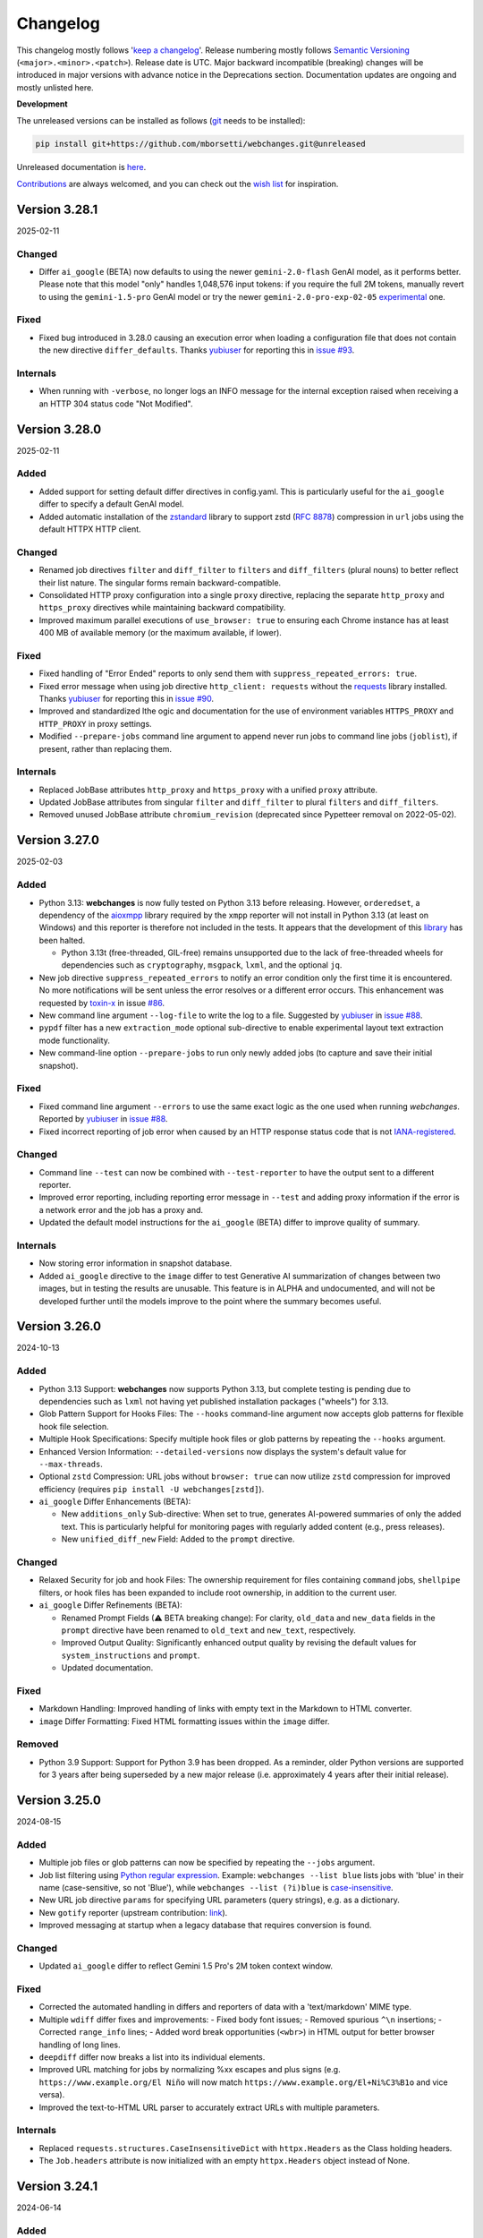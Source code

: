 *********
Changelog
*********

This changelog mostly follows '`keep a changelog <https://keepachangelog.com/en/1.0.0/>`__'. Release numbering mostly
follows `Semantic Versioning <https://semver.org/spec/v2.0.0.html#semantic-versioning-200>`__
(``<major>.<minor>.<patch>``). Release date is UTC. Major backward incompatible (breaking) changes will be introduced
in major versions with advance notice in the Deprecations section. Documentation updates are ongoing and mostly
unlisted here.

**Development**

The unreleased versions can be installed as follows (`git
<https://git-scm.com/book/en/v2/Getting-Started-Installing-Git>`__ needs to be installed):

.. code-block:: bash

   pip install git+https://github.com/mborsetti/webchanges.git@unreleased

Unreleased documentation is `here <https://webchanges.readthedocs.io/en/unreleased/>`__.

`Contributions <https://github.com/mborsetti/webchanges/blob/main/CONTRIBUTING.rst>`__ are always welcomed, and you
can check out the `wish list <https://github.com/mborsetti/webchanges/blob/main/WISHLIST.md>`__ for inspiration.

.. Categories used (in order):
   ⚠ Breaking Changes, for changes that break existing functionality. [minor revision or, if to API, major revision]
   Added, for new features. [triggers a minor revision]
   Changed, for changes in existing functionality. [triggers a minor revision or, if to API, major revision]
   Deprecated, for soon-to-be removed features.
   Removed, for now removed features. [if to API, triggers a major revision]
   Fixed, for any bug fixes. [triggers a minor patch]
   Security, in case of vulnerabilities. [triggers a minor patch]
   Internals, for changes that don't affect users. [triggers a minor patch]


Version 3.28.1
==================
2025-02-11

Changed
-------
* Differ ``ai_google`` (BETA) now defaults to using the newer ``gemini-2.0-flash`` GenAI model, as it performs better.
  Please note that this model "only" handles 1,048,576 input tokens: if you require the full 2M tokens, manually revert
  to using the ``gemini-1.5-pro`` GenAI model or try the newer ``gemini-2.0-pro-exp-02-05`` `experimental
  <https://ai.google.dev/gemini-api/docs/models/experimental-models#available-models>`__ one.

Fixed
-----
* Fixed bug introduced in 3.28.0 causing an execution error when loading a configuration file that does not contain
  the new directive ``differ_defaults``. Thanks `yubiuser <https://github.com/yubiuser>`__ for
  reporting this in `issue #93 <https://github.com/mborsetti/webchanges/issues/93>`__.

Internals
---------
* When running with ``-verbose``, no longer logs an INFO message for the internal exception raised when receiving a
  an HTTP 304 status code "Not Modified".



Version 3.28.0
==================
2025-02-11

Added
-----
* Added support for setting default differ directives in config.yaml. This is particularly useful for the ``ai_google``
  differ to specify a default GenAI model.
* Added automatic installation of the `zstandard <https://github.com/indygreg/python-zstandard>`__ library to support
  zstd (`RFC 8878 <https://datatracker.ietf.org/doc/html/rfc8878>`__) compression in ``url`` jobs using the default
  HTTPX HTTP client.

Changed
-------
* Renamed job directives ``filter`` and ``diff_filter`` to ``filters`` and ``diff_filters`` (plural nouns) to better
  reflect their list nature. The singular forms remain backward-compatible.
* Consolidated HTTP proxy configuration into a single ``proxy`` directive, replacing the separate ``http_proxy`` and
  ``https_proxy`` directives while maintaining backward compatibility.
* Improved maximum parallel executions of ``use_browser: true`` to ensuring each Chrome instance has at least 400 MB
  of available memory (or the maximum available, if lower).

Fixed
-----
* Fixed handling of "Error Ended" reports to only send them with ``suppress_repeated_errors: true``.
* Fixed error message when using job directive ``http_client: requests`` without the `requests
  <https://pypi.org/project/requests/>`__ library installed. Thanks `yubiuser <https://github.com/yubiuser>`__ for
  reporting this in `issue #90 <https://github.com/mborsetti/webchanges/issues/90>`__.
* Improved and standardized lthe ogic and documentation for the use of environment variables ``HTTPS_PROXY`` and
  ``HTTP_PROXY`` in proxy settings.
* Modified ``--prepare-jobs`` command line argument to append never run jobs to command line jobs (``joblist``), if
  present, rather than replacing them.

Internals
---------
* Replaced JobBase attributes ``http_proxy`` and ``https_proxy`` with a unified ``proxy`` attribute.
* Updated JobBase attributes from singular ``filter`` and ``diff_filter`` to plural ``filters`` and ``diff_filters``.
* Removed unused JobBase attribute ``chromium_revision`` (deprecated since Pypetteer removal on 2022-05-02).



Version 3.27.0
==================
2025-02-03

Added
-----
* Python 3.13: **webchanges** is now fully tested on Python 3.13 before releasing. However, ``orderedset``, a dependency
  of the `aioxmpp <https://pypi.org/project/aioxmpp/>`__ library required by the ``xmpp`` reporter will not install in
  Python 3.13 (at least on Windows) and this reporter is therefore not included in the tests. It appears that the
  development of this `library <https://codeberg.org/jssfr/aioxmpp>`__ has been halted.

  - Python 3.13t (free-threaded, GIL-free) remains unsupported due to the lack of free-threaded wheels for dependencies
    such as ``cryptography``, ``msgpack``, ``lxml``, and the optional ``jq``.
* New job directive ``suppress_repeated_errors`` to notify an error condition only the first time it is encountered. No
  more notifications will be sent unless the error resolves or a different error occurs. This enhancement was
  requested by `toxin-x <https://github.com/toxin-x>`__ in issue `#86
  <https://github.com/mborsetti/webchanges/issues/86>`__.
* New command line argument ``--log-file`` to write the log to a file. Suggested by `yubiuser
  <https://github.com/yubiuser>`__ in `issue #88 <https://github.com/mborsetti/webchanges/issues/88>`__.
* ``pypdf`` filter has a new ``extraction_mode`` optional sub-directive to enable experimental layout text extraction
  mode functionality.
* New command-line option ``--prepare-jobs`` to run only newly added jobs (to capture and save their initial snapshot).

Fixed
-----
* Fixed command line argument ``--errors`` to use the same exact logic as the one used when running *webchanges*.
  Reported by `yubiuser <https://github.com/yubiuser>`__ in `issue #88
  <https://github.com/mborsetti/webchanges/issues/88>`__.
* Fixed incorrect reporting of job error when caused by an HTTP response status code that is not `IANA-registered
  <https://docs.python.org/3/library/http.html#http-status-codes>`__.

Changed
-------
* Command line ``--test`` can now be combined with ``--test-reporter`` to have the output sent to a different reporter.
* Improved error reporting, including reporting error message in ``--test`` and adding proxy information if the error
  is a network error and the job has a proxy and.
* Updated the default model instructions for the ``ai_google`` (BETA) differ to improve quality of summary.

Internals
---------
* Now storing error information in snapshot database.
* Added ``ai_google`` directive to the ``image`` differ to test Generative AI summarization of changes between two
  images, but in testing the results are unusable. This feature is in ALPHA and undocumented, and will not be
  developed further until the models improve to the point where the summary becomes useful.



Version 3.26.0
===================
2024-10-13

Added
-----
* Python 3.13 Support: **webchanges** now supports Python 3.13, but complete testing is pending due to dependencies
  such as ``lxml`` not having yet published installation packages ("wheels") for 3.13.
* Glob Pattern Support for Hooks Files: The ``--hooks`` command-line argument now accepts glob patterns for flexible
  hook file selection.
* Multiple Hook Specifications: Specify multiple hook files or glob patterns by repeating the ``--hooks`` argument.
* Enhanced Version Information: ``--detailed-versions`` now displays the system's default value for
  ``--max-threads``.
* Optional ``zstd`` Compression: URL jobs without ``browser: true`` can now utilize ``zstd`` compression for
  improved efficiency (requires ``pip install -U webchanges[zstd]``).
* ``ai_google`` Differ Enhancements (BETA):

  * New ``additions_only`` Sub-directive: When set to true, generates AI-powered summaries of only the added text. This
    is particularly helpful for monitoring pages with regularly added content (e.g., press releases).
  * New ``unified_diff_new`` Field: Added to the ``prompt`` directive.

Changed
-------
* Relaxed Security for job and hook Files: The ownership requirement for files containing ``command`` jobs,
  ``shellpipe`` filters, or hook files has been expanded to include root ownership, in addition to the current user.
* ``ai_google`` Differ Refinements (BETA):

  *  Renamed Prompt Fields (⚠ BETA breaking change):  For clarity, ``old_data`` and ``new_data`` fields in the
     ``prompt`` directive have been renamed to ``old_text`` and ``new_text``, respectively.
  *  Improved Output Quality: Significantly enhanced output quality by revising the default values for
     ``system_instructions`` and ``prompt``.
  *  Updated documentation.

Fixed
-----
* Markdown Handling: Improved handling of links with empty text in the Markdown to HTML converter.
* ``image`` Differ Formatting: Fixed HTML formatting issues within the ``image`` differ.

Removed
-------
* Python 3.9 Support: Support for Python 3.9 has been dropped. As a reminder, older Python versions are supported for 3
  years after being superseded by a new major release (i.e. approximately 4 years after their initial release).



Version 3.25.0
===================
2024-08-15

Added
-------------------
* Multiple job files or glob patterns can now be specified by repeating the ``--jobs`` argument.
* Job list filtering using `Python regular expression
  <https://docs.python.org/3/library/re.html#regular-expression-syntax>`__. Example: ``webchanges --list blue`` lists
  jobs with 'blue' in their name (case-sensitive, so not 'Blue'), while ``webchanges --list (?i)blue`` is
  `case-insensitive <https://docs.python.org/3/library/re.html#re.I>`__.
* New URL job directive ``params`` for specifying URL parameters (query strings), e.g. as a dictionary.
* New ``gotify`` reporter (upstream contribution: `link <https://github.com/thp/urlwatch/pull/823/files>`__).
* Improved messaging at startup when a legacy database that requires conversion is found.

Changed
-------------------
* Updated ``ai_google`` differ to reflect Gemini 1.5 Pro's 2M token context window.

Fixed
-------------------
* Corrected the automated handling in differs and reporters of data with a 'text/markdown' MIME type.
* Multiple ``wdiff`` differ fixes and improvements:
  - Fixed body font issues;
  - Removed spurious ``^\n`` insertions;
  - Corrected ``range_info`` lines;
  - Added word break opportunities (``<wbr>``) in HTML output for better browser handling of long lines.
* ``deepdiff`` differ now breaks a list into its individual elements.
* Improved URL matching for jobs by normalizing %xx escapes and plus signs (e.g. ``https://www.example.org/El Niño``
  will now match ``https://www.example.org/El+Ni%C3%B1o`` and vice versa).
* Improved the text-to-HTML URL parser to accurately extract URLs with multiple parameters.

Internals
-------------------
* Replaced ``requests.structures.CaseInsensitiveDict`` with ``httpx.Headers`` as the Class holding headers.
* The ``Job.headers`` attribute is now initialized with an empty ``httpx.Headers`` object instead of None.



Version 3.24.1
===================
2024-06-14

Added
-------------------
* Command line argument ``--rollback-database`` now accepts dates in ISO-8601 format in addition to Unix timestamps.
  If the library dateutil (not a dependency of **webchanges**) is found installed, then it will also accept any
  string recognized by ``dateutil.parser`` such as date only, time only, date and time, etc. (suggested
  by `Markus Weimar <https://github.com/Markus00000>`__ in issue `#78
  <https://github.com/mborsetti/webchanges/issues/78>`__).
* ``ai-google`` differ (BETA) now supports calls to the Gemini 1.5 Pro with 2M tokens model (early access required).


Version 3.24.0
===================
2024-06-06

Added
-------------------
* New ``wdiff`` differ to perform word-by-word comparisons. Replaces the dependency on an outside executable and
  allows for much better formatting and integration.
* New ``system_instructions`` directive added to the ``ai-google`` differ (BETA).
* Added to the documentation examples on how to use the ``re.findall`` filter to extract only the first or last line
  (suggested by `Marcos Alano <https://github.com/malano>`__ in issue `#81
  <https://github.com/mborsetti/webchanges/issues/81>`__).

Changed
------------------
* Updated the documentation for the ``ai-google`` differ (BETA), mostly to reflect billing changes by Google, which is
  still free for most.

Fixed
------------------
* Fixed a data type check in preventing ``URL`` jobs' ``data`` (for POSTs etc.) to be a list.


Version 3.23.1
===================
2024-05-22

Changed
------------------
* Updated the ``ai-google`` differ (BETA)'s default model to  ``gemini-1.5-flash-latest`` due to changes in the Google
  API, and its default prompt to ``Identify and summarize the changes between the old and new
  documents:\n\n<old>\n{old_data}\n</old>\n\n``, due to the old prompt not generating the expected output.  Updated
  the documentation.


Version 3.23.0
===================
2024-05-15

Changed
------------------
* The ``ai-google`` (BETA) differ now defaults to using the new ``gemini-1.5-flash`` model (see documentation `here
  <https://ai.google.dev/gemini-api/docs/models/gemini#gemini-1.5-flash-expandable>`__), as it still supports
  1M tokens, "excels at summarization" (per `here <https://blog
  .google/technology/ai/google-gemini-update-flash-ai-assistant-io-2024/#gemini-model-updates:~:text=1
  .5%20flash%20excels%20at%20summarization%2C>`__), allows for a higher number of requests per minute (in the
  free version, 15 vs. 2 of ``gemini-1.5-pro``), is faster, and, if you're paying for it, cheaper. To continue to
  use ``gemini-1.5-pro``, which may produce more "complex" results, specify it in the job's ``differ`` directive.

Fixed
-----
* Fixed header of ``deepdiff`` and ``image`` (BETA) differs to be more consistent with the default ``unified`` differ.
* Fixed the way images are handled in the email reporter so that they now display correctly in clients such as Gmail.

Internals
---------
* Command line argument ``--test-differs`` now processes the new ``mime_type`` attribute correctly (``mime_type`` is
  an internal work in progress attribute to facilitate future automation of filtering, diffing, and reporting).


Version 3.22
===================
2024-04-25

⚠ Breaking Changes
------------------
* Developers integrating custom Python code (hooks.py) should refer to the "Internals" section below for important
  changes.

Changed
-------
* Snapshot database

  - Moved the snapshot database from the "user_cache" directory (typically not backed up) to the "user_data" directory.
    The new paths are (typically):

    - Linux: ``~/.local/share/webchanges`` or ``$XDG_DATA_HOME/webchanges``
    - macOS: ``~/Library/Application Support/webchanges``
    - Windows: ``%LOCALAPPDATA%\webchanges\webchanges``

  - Renamed the file from ``cache.db`` to ``snapshots.db`` to more clearly denote its contents.
  - Introduced a new command line option ``--database`` to specify the filename for the snapshot database, replacing
    the previous ``--cache`` option (which is deprecated but still supported).
  - Many thanks to `Markus Weimar <https://github.com/Markus00000>`__ for pointing this problem out in issue `#75
    <https://github.com/mborsetti/webchanges/issues/75>`__.

* Modified the command line argument ``--test-differ`` to accept a second parameter, specifying the maximum number of
  diffs to generate.
* Updated the command line argument ``--dump-history`` to display the ``mime_type`` attribute when present.
* Enhanced differs functionality:

  - Standardized headers for ``deepdiff`` and ``imagediff`` (BETA) to align more closely with those of ``unified``.
  - Improved the ``google_ai`` differ (BETA):

    - Enhanced error handling: now, the differ will continue operation and report errors rather than failing outright
      when Google API errors occur.
    - Improved the default prompt to ``Analyze this unified diff and create a summary listing only the
      changes:\n\n{unified_diff}`` for improved results.

Fixed
-----
* Fixed an AttributeError Exception when the fallback HTTP client package ``requests`` is not installed, as reported
  by `yubiuser <https://github.com/yubiuser>`__ in `issue #76 <https://github.com/mborsetti/webchanges/issues/76>`__.
* Addressed a ValueError in the ``--test-differ`` command, a regression reported by `Markus Weimar
  <https://github.com/Markus00000>`__ in `issue #79 <https://github.com/mborsetti/webchanges/issues/79>`__.
* To prevent overlooking changes, webchanges now refrains from saving a new snapshot if a differ operation fails
  with an Exception.

Internals
---------
* New ``mime_type`` attribute: we are now capturing and storing the data type (as a MIME type) alongside data in the
  snapshot database to facilitate future automation of filtering, diffing, and reporting. Developers using custom
  Python code will need to update their filter and retrieval methods in classes inheriting from FilterBase and
  JobBase, respectively, to accommodate the ``mime_type`` attribute. Detailed updates are available in the `hooks
  documentation <https://webchanges.readthedocs.io/en/stable/hooks.html#:~:text=Changed%20in%20version%203.22>`__.
* Updated terminology: References to ``cache`` in object names have been replaced with ``ssdb`` (snapshot database).
* Introduced a new NamedTuple, ``Snapshot``, to streamline the process of retrieving and saving data to the database.


Version 3.21
===================
2024-04-16

Added
-----
* **Job selectable differs**: The differ, i.e. the method by which changes are detected and summarized, can now be
  selected job by job. Also gone is the restriction to have only unified diffs, HTML table diff, or calling an outside
  executable, as differs have become modular.

  - Python programmers can write their own custom differs using the ``hooks.py`` file.
  - Backward-compatibility is preserved, so your current jobs will continue to work.
* **New differs**:

  - ``difflib`` to report element-by-element changes in JSON or XML structured data.
  - ``imagediff`` (BETA) to report an image showing changes in an **image** being tracked.
  - ``ai_google`` (BETA) to use a **Generative AI provide a summary of changes** (free API key required). We use
    Google's Gemini Pro 1.5 since it is the first model that can ingest 1M tokens, allowing to analyze changes in
    long documents (up to 350,000 words, or about 700 pages single-spaced) such as terms and conditions, privacy
    policies, etc. where summarization adds the most value and which other models can't handle. The differ can call
    the Gen AI model to summarize a unified diff or to find and summarize the differences itself. Also supported is
    Gemini 1.0, but it can handle a lower number of tokens.

Changed
-------
* Filter ``absolute_links`` now converts URLs of the ``action``, ``href`` and ``src`` attributes in any HTML tag, as
  well as the ``data`` attribute of the ``<object>`` tag; it previously converted only the ``href`` attribute of
  ``<a>`` tags.
* Updated explanatory text and error messages for increased clarity.
* You can now select jobs to run by using its url/command instead of its number, e.g. ``webchanges https://test.com`` is
  just as valid as ``webchanges 1``.

Deprecated
----------
* Job directive ``diff_tool``. Replaced with the ``command`` differ (see `here
  <https://webchanges.readthedocs.io/en/stable/differs.html#command_diff>`__.

Fixed
-----
* ``webchanges --errors`` will no longer check jobs who have ``disabled: true`` (thanks to `yubiuser
  <https://github.com/yubiuser>`__ for reporting this in issue `# 73
  <https://github.com/mborsetti/webchanges/issues/73>`__).
* Markdown links with no text were not clickable when converted to HTML; conversion now adds a 'Link without text'
  label.

Internals
---------
* Improved speed of creating a unified diff for an HTML report.
* Reduced excessive logging from ``httpx``'s sub-modules ``hpack`` and ``httpcore`` when running with ``-vv``.


Version 3.20.2
===================
2024-03-16

Fixed
-----
* Parsing the ``to`` address for the ``sendmail`` ``email`` reporter.

Version 3.20.1
===================
2024-03-16

Fixed
-----
* Regression introduced in supporting sending to multiple "to" addresses.


Version 3.20
===================
2024-03-15

Added
-----
* ``re.findall`` filter to extract, delete or replace non-overlapping text using Python ``re.findall``.

Changed
-------
* ``--test-reporter`` now allows testing of reporters that are not enabled; if a reporter is not enabled, a warning
  will be issued. This simplifies testing.
* ``email`` reporter (both SMTP and sendmail) supports sending to multiple "to" addresses.

Fixed
-----
* Reports from jobs with ``monospace: true`` were not being rendered correctly in Gmail.


Version 3.19.1
===================
2024-03-07

Fixed
-----
* Added the ``Date`` header field to SMTP email messages to ensure the timestamp is present even when it is not added
  by the server upon receipt. Contributed by `Dominik <https://github.com/DL6ER>`__ in `#71
  <https://github.com/mborsetti/webchanges/pull/71>`__.


Version 3.19
===================
2024-02-28

Fixed
-----
* Under certain circumstances, certain default jobs directives declared in the configuration file would not be applied
  to jobs.
* Fixed automatic fallback to ``requests`` when the **required** HTTP client package ``httpx`` is missing.

Added
-----
* ``block_elements`` directive for jobs with ``use_browser: true`` is supported again and can be used to improve
  speed by preventing binary and media content loading, while providing all elements required dynamic web page load
  (see the advanced section of the documentation for a suggestion of elements to block). This was available under
  Pypetteer and has been reintroduced for Playwright.
* ``init_script`` directive for jobs with ``use_browser: true`` to execute a JavaScript in Chrome after launching it
  and before navigating to ``url``. This can be useful to e.g. unset certain default Chrome ``navigator`` properties
  by calling a JavaScript function to do so.


Version 3.18.1
===================
2024-02-20

Fixed
-----
* Fixed regression whereby configuration key ``empty-diff`` was inadvertently renamed ``empty_diff``.


Version 3.18
===================
2024-02-19

Fixed
-----
* Fixed incorrect handling of HTTP client libraries when ``httpx`` is not installed (should graciously fallback to
  ``requests``).  Reported by `drws <https://github.com/drws>`__ as an add-on to `issuse #66
  <https://github.com/mborsetti/webchanges/issues/66>`__.

Added
-----
* Job directive ``enabled`` to allow disabling of a job without removing or commenting it in the jobs file (contributed
  by `James Hewitt <https://github.com/Jamstah>`__ `upstream <https://github.com/thp/urlwatch/pull/785>`__).
* ``webhook`` reporter has a new ``rich_text`` config option for preformatted rich text for Slack (contributed
  by `K̶e̶v̶i̶n̶ <https://github.com/vimagick>`__ `upstream <https://github.com/thp/urlwatch/pull/780>`__).

Changed
-------
* Command line argument ``--errors`` now uses conditional requests to improve speed. Do not use to test newly modified
  jobs since websites reporting no changes from the last snapshot stored by **webchanges** are skipped; use
  ``--test`` instead.
* If the ``simplejson`` library is installed, it will be used instead of the built-in ``json`` module (see
  https://stackoverflow.com/questions/712791).


Version 3.17.2
===================
2023-12-11

Fixed
-----
* Exception in error handling when ``requests`` is not installed (reported by
  `yubiuser <https://github.com/yubiuser>`__ in `#66 <https://github.com/mborsetti/webchanges/issues/66>`__).


Version 3.17.1
===================
2023-12-10

Fixed
-----
* Removed dependency on ``requests`` library inadvertently left behind (reported by
  `yubiuser <https://github.com/yubiuser>`__ in `#65 <https://github.com/mborsetti/webchanges/issues/65>`__).


Version 3.17
===================
2023-12-10

Added
-----
* You can now specify a reporter name after the command line argument ``--errors`` to send the output to the reporter
  specified. For example, to be notified by email of any jobs that result in an error or who, after filtering,
  return no data (indicating they may no longer be monitoring resources as expected), run ``webchanges --errors
  email`` (requested by `yubiuser <https://github.com/yubiuser>`__ in `#63
  <https://github.com/mborsetti/webchanges/issues/63>`__).
* You can now suppress the ``footer`` in an ``html`` report using the new ``footer: false`` sub-directive in
  ``config.yaml`` (same as the one already existing with ``text`` and ``markdown``).

Internal
--------
* Fixed a regression on the default ``User-Agent`` header for ``url`` jobs with the ``use_browser: true`` directive.


Version 3.16
===================
2023-12-07

Added
-----
* The HTTP/2 network protocol (the same used by major browsers) is now used in ``url`` jobs. This allows the
  monitoring of certain websites who block requests made with older protocols like HTTP/1.1. This is implemented by
  using the ``HTTPX`` and ``h2`` HTTP client libraries instead of the ``requests`` one used previously.

  Notes:

  - Handling of data served by sites whose encoding is misconfigured is done slightly differently by ``HTTPX``, and if
    you newly encounter instances where extended characters are rendered as ``�`` try adding ``encoding:
    ISO-8859-1`` to that job.
  - To revert to the use of the ``requests`` HTTP client library, use the new job sub-directive ``http_client:
    requests`` (in individual jobs or in the configuration file for all ``url`` jobs) and install ``requests`` by
    running ``pip install --upgrade webchanges[requests]``.
  - If the system is misconfigured and the ``HTTPX`` HTTP client library is not found, an attempt to use the
    ``requests`` one will be made. This behaviour is transitional and will be removed in the future.
  - HTTP/2 is theoretically faster than HTTP/1.1 and preliminary testing confirmed this.

* New ``pypdf`` filter to convert pdf to text **without having to separately install OS dependencies**. If you're
  using ``pdf2text`` (and its OS dependencies), I suggest you switch to ``pypdf`` as it's much faster; however do note
  that the ``raw`` and ``physical`` sub-directives are not supported. Install the required library by running ``pip
  install --upgrade webchanges[pypdf]``.
* New ``absolute_links`` filter to convert relative links in HTML ``<a>`` tags to absolute ones. This filter is not
  needed if you are already using the ``beautify`` or ``html2text`` filters (requested by by `Paweł Szubert
  <https://github.com/pawelpbm>`__ in `#62 <https://github.com/mborsetti/webchanges/issues/62>`__).
* New ``{jobs_files}`` substitution for the ``subject`` of the ``email`` reporter. This will be replaced by the
  name of the jobs file(s) different than the default ``jobs.yaml`` in parentheses, with a prefix of ``jobs-`` in the
  name removed. To use, replace the ``subject`` line for your reporter(s) in ``config.yaml`` with e.g. ``[webchanges]
  {count} changes{jobs_files}: {jobs}``.
* ``html`` reports now have a configurable ``title`` to set the HTML document title, defaulting to
  ``[webchanges] {count} changes{jobs_files}: {jobs}``.
* Added reference to a Docker implementation to the documentation (requested by by `yubiuser
  <https://github.com/yubiuser>`__ in `#64 <https://github.com/mborsetti/webchanges/issues/64>`__).

Changed
-------
* ``url`` jobs will use the ``HTTPX`` library instead of ``requests`` if it's installed since it uses the HTTP/2 network
  protocol (when the ``h2`` library is also installed) as browsers do. To revert to the use of ``requests`` even if
  ``HTTPX`` is installed on the system, add ``http_client: requests`` to the relevant jobs or make it a default by
  editing the configuration file to add the sub-directive ``http_client: requests`` for ``url`` jobs under
  ``job_defaults``.
* The ``beautify`` filter converts relative links to absolute ones; use the new ``absolute_links: false``
  sub-directive to disable.

Internal
--------
* Removed transitional support for the ``beautifulsoup<4.11`` library (i.e. older than 7 April 2022) for the
  ``beautify`` filter.
* Removed dependency on the ``requests`` library and its own dependency on the ``urllib3`` library.
* Code cleanup, including removing support for Python 3.8.



Version 3.15
===================
2023-10-25

Added
-----
* Support for Python 3.12.
* ``data_as_json`` job directive for ``url`` jobs to indicate that ``data`` entered as a dict should be
  serialized as JSON instead of urlencoded and, if missing, the header ``Content-Type`` set to ``application/json``
  instead of ``application/x-www-form-urlencoded``.

Changed
-------
* Improved error handling and documentation on the need of an external install when using ``parser: html5lib`` with the
  ``bs4`` method of the ``html2text`` filter and added ``html5lib`` as an optional dependency keyword (thanks to
  `101Dude <https://github.com/101Dude>`__'s report in `59 <https://github.com/mborsetti/webchanges/issues/59>`__).

Removed
-------
* Support for Python 3.8. A reminder that older Python versions are supported for 3 years after being obsoleted by a
  new major release (i.e. about 4 years since their original release).

Internals
---------
* Upgraded build environment to use the ``build`` frontend and ``pyproject.toml``, eliminating ``setup.py``.
* Migrated to ``pyproject.toml`` the configuration of all tools who support it.
* Increased the default ``timeout`` for ``url`` jobs with ``use_browser: true`` (i.e. using Playwright) to 120 seconds.


Version 3.14
===================
2023-09-01

Added
-----
* When running in verbose (``-v``) mode, if a ``url`` job with ``use_browser: true`` fails with a Playwright error,
  capture and save in the temporary folder a screenshot, a full page image, and the HTML contents of the page at the
  moment of the error (see logs for filenames).


Version 3.13
===================
2023-08-28

Added
-----
* Reports have a new ``separate`` configuration option to split reports into one-per-job.
* ``url`` jobs without ``use_browser`` have a new ``retries`` directive to specify the  number of times to retry a
  job that errors before giving up. Using ``retries: 1`` or higher will often solve the ``('Connection aborted.',
  ConnectionResetError(104, 'Connection reset by peer'))`` error received from a misconfigured server at the first
  connection.
* ``remove_duplicates`` filter has a new ``adjacent`` sub-directive to de-duplicate non-adjacent lines or items.
* ``css`` and ``xpath`` have a new ``sort`` subfilter to sort matched elements lexicographically.
* Command line arguments:

  * New ``--footnote`` to add a custom footnote to reports.
  * New ``--change-location`` to keep job history when the ``url`` or ``command`` changes.
  * ``--gc-database`` and ``--clean-database`` now have optional argument ``RETAIN-LIMIT`` to allow increasing
    the number of retained snapshots from the default of 1.
  * New ``--detailed-versions`` to display detailed version and system information, inclusive of the versions of
    dependencies and, in certain Linux distributions (e.g. Debian), of system libraries. It also reports available
    memory and disk space.

Changed
-------
* ``command`` jobs now have improved error reporting which includes the error text from the failed command.
* ``--rollback-database`` now confirms the date (in ISO-8601 format) to roll back the database to and, if
  **webchanges** is being run in interactive mode, the user will be asked for positive confirmation before proceeding
  with the un-reversible deletion.

Internals
---------
* Added `bandit <https://github.com/PyCQA/bandit>`__ testing to improve the security of code.
* ``headers`` are now turned into strings before being passed to Playwright (addresses the error
  ``playwright._impl._api_types.Error: extraHTTPHeaders[13].value: expected string, got number``).
* Exclude tests from being recognized as package during build (contributed by `Max
  <https://github.com/aragon999>`__ in `#54 <https://github.com/mborsetti/webchanges/pull/54>`__).
* Refactored and cleaned up some tests.
* Initial testing with Python 3.12.0-rc1, but a reported bug in ``typing.TypeVar`` prevents the ``pyee`` dependency
  of ``playwright`` from loading, causing a failure. Awaiting for fix in Python 3.12.0-rc2 to retry.


Version 3.12
===================
2022-11-19

Added
-----
* Support for Python 3.11. Please note that the ``lxml`` dependency may fail to install on Windows due to
  `this <https://bugs.launchpad.net/lxml/+bug/1977998>`__ bug and that therefore for now **webchanges** can only be
  run in Python 3.10 on Windows.  [Update: ``lxml wheels`` for Python 3.11 on Windows are available as of 2022-12-13].

Removed
-------
* Support for Python 3.7. As a reminder, older Python versions are supported for 3 years after being obsoleted by a new
  major release; support for Python 3.8 will be removed on or about 5 October 2023.

Fixed
-----
* Job sorting for reports is now case-insensitive.
* Documentation on how to anonymously monitor GitHub releases (due to changes in GitHub) (contributed by `Luis Aranguren
  <https://github.com/mercurytoxic>`__ `upstream <https://github.com/thp/urlwatch/issues/723>`__).
* Handling of ``method`` subfilter for filter ``html2text`` (reported by `kongomondo <https://github.com/kongomondo>`__
  `upstream <https://github.com/thp/urlwatch/issues/588>`__).

Internals
---------
* Jobs base class now has a ``__is_browser__`` attribute, which can be used with custom hooks to identify jobs that run
  a browser so they can be executed in the correct parallel processing queue.
* Fixed static typing to conform to the latest mypy checks.
* Extended type checking to testing scripts.


Version 3.11
===================
2022-09-22

Notice
------
Support for Python 3.7 will be removed on or about 22 October 2022 as older Python versions are supported for 3
years after being obsoleted by a new major release.

Added
-----
* The new ``no_conditional_request`` directive for ``url`` jobs turns off conditional requests for those extremely rare
  websites that don't handle it (e.g. Google Flights).
* Selecting the database engine and the maximum number of changed snapshots saved is now set through the configuration
  file, and the command line arguments ``--database-engine`` and ``--max-snapshots`` are used to override such
  settings. See documentation for more information. Suggested by `jprokos <https://github.com/jprokos>`__ in `#43
  <https://github.com/mborsetti/webchanges/issues/43>`__.
* New configuration setting ``empty-diff`` within the ``display`` configuration for backwards compatibility only:
  use the ``additions_only`` job directive instead to achieve the same result. Reported by
  `bbeevvoo <https://github.com/bbeevvoo>`__ in `#47 <https://github.com/mborsetti/webchanges/issues/47>`__.
* Aliased the command line arguments ``--gc-cache`` with ``--gc-database``, ``--clean-cache`` with ``--clean-database``
  and ``--rollback-cache`` with ``--rollback-database`` for clarity.
* The configuration file (e.g. ``conf.yaml``) can now contain keys starting with a ``_`` (underscore) for remarks (they
  are ignored).

Changed
-------
* Reports are now sorted alphabetically and therefore you can use the ``name`` directive to affect the order by which
  your jobs are displayed in reports.
* Implemented measures for ``url`` jobs using ``browser: true`` to avoid being detected: **webchanges** now passes all
  the headless Chrome detection tests `here
  <https://intoli.com/blog/not-possible-to-block-chrome-headless/chrome-headless-test.html>`__.
  Brought to attention by `amammad <https://github.com/amammad>`__ in `#45
  <https://github.com/mborsetti/webchanges/issues/45>`__.
* Running ``webchanges --test`` (without specifying a JOB) will now check the hooks file (if any) for syntax errors in
  addition to the config and jobs file. Error reporting has also been improved.
* No longer showing the the text returned by the server when a 404 - Not Found error HTTP status code is returned by for
  all ``url`` jobs (previously only for jobs with ``use_browser: true``).

Fixed
-----
* Bug in command line arguments ``--config`` and ``--hooks``. Contributed by
  `Klaus Sperner <https://github.com/klaus-tux>`__ in PR `#46 <https://github.com/mborsetti/webchanges/pull/46>`__.
* Job directive ``compared_versions`` now works as documented and testing has been added to the test suite. Reported by
  `jprokos <https://github.com/jprokos>`__ in `#43 <https://github.com/mborsetti/webchanges/issues/43>`__.
* The output of command line argument ``--test-differ`` now takes into consideration ``compared_versions``.
* Markdown containing code in a link text now converts correctly in HTML reports.

Internals
---------
* The job ``kind`` of ``shell`` has been renamed ``command`` to better reflect what it does and the way it's described
  in the documentation, but ``shell`` is still recognized for backward compatibility.
* Readthedocs build upgraded to Python 3.10



Version 3.10.3
===================
2022-07-22

Added
-----
* ``url`` jobs with ``use_browser: true`` that receive an error HTTP status code from the server will now include the
  text returned by the server in the error message (e.g. "Rate exceeded.", "upstream request timeout", etc.), except if
  HTTP status code 404 - Not Found is received.

Changed
-------
* The command line argument ``--jobs`` used to specify a jobs file now accepts a `glob pattern
  <https://en.wikipedia.org/wiki/Glob_(programming)>`__, e.g. wildcards, to specify multiple files. If more than one
  file matches the pattern, their contents will be concatenated before a job list is built. Useful e.g. if you have
  multiple jobs files that run on different schedules and you want to clean the snapshot database of URLs/commands no
  longer monitored ("garbage collect") using ``--gc-cache`` (e.g. ``webchanges --jobs *.yaml --gc-cache``).
* The command line argument ``--list`` will now list the full path of the jobs file(s).
* Traceback information for Python Exceptions is suppressed by default. Use the command line argument ``--verbose``
  (or ``-v``) to display it.

Fixed
-----
* Fixed ``Unicode strings with encoding declaration are not supported.`` error in the ``xpath`` filter using
  ``method: xml`` under certain conditions (MacOS only). Reported by `jprokos <https://github.com/jprokos>`__ in `#42
  <https://github.com/mborsetti/webchanges/issues/42>`__.

Internals
---------
* The source distribution is now available on PyPI to support certain packagers like ``fpm``.
* Improved handling and reporting of Playwright browser errors (for ``url`` jobs with ``use_browser: true``).



Version 3.10.2
===================
2022-06-22

⚠ Breaking Changes
------------------
* Due to a fix to the ``html2text`` filter (see below), the first time you run this new version **you may get a change
  report with deletions and additions of lines that look identical. This will happen one time only** and will prevent
  future such change reports.

Added
-----
* You can now run the command line argument ``--test`` without specifying a JOB; this will check the config
  (default: ``config.yaml``) and job (default: ``job.yaml``) files for syntax errors.
* New job directive ``compared_versions`` allows change detection to be made against multiple saved snapshots;
  useful for monitoring websites that change between a set of states (e.g. they are running A/B testing).
* New command line argument ``--check-new`` to check if a new version of **webchanges** is available.
* Error messages for ``url`` jobs failing with HTTP reason codes of 400 and higher now include any text returned by the
  website (e.g. "Rate exceeded.", "upstream request timeout", etc.). Not implemented in jobs with ``use_browser: true``
  due to limitations in Playwright.

Changed
-------
* On Linux and macOS systems, for security reasons we now check that the hooks file **and** the directory it is located
  in are **owned** and **writeable** by **only** the user who is running the job (and not by its group or by other
  users), identical to what we do with the jobs file if any job uses the ``shellpipe`` filter. An
  explanatory ImportWarning message will be issued if the permissions are not correct and the import of the hooks module
  is skipped.
* The command line argument ``-v`` or ``--verbose`` now shows reduced verbosity logging output while ``-vv`` (or
  ``--verbose --verbose``) shows full verbosity.

Fixed
-----
* The ``html2text`` filter is no longer retaining any spaces found in the HTML after *the end of the text* on a line,
  which are not displayed in HTML and therefore a bug in the conversion library used. This was causing a change report
  to be issued whenever the number of such invisible spaces changed.
* The ``cookies`` directive was not adding cookies correctly to the header for jobs with ``browser: true``.
* The ``wait_for_timeout`` job directive was not accepting integers (only floats). Reported by `Markus Weimar
  <https://github.com/Markus00000>`__ in `#39 <https://github.com/mborsetti/webchanges/issues/39>`__.
* Improved the usefulness of the message of FileNotFoundError exceptions in filters ``execute`` and  ``shellpipe``
  and in reporter ``run_command``.
* Fixed an issue in the legacy parser used by the ``xpath`` filter which under specific conditions caused more html
  than expected to be returned.
* Fixed how we determine if a new version has been released (due to an API change by PyPI).
* When adding custom JobBase classes through the hooks file, their configuration file entries are no longer causing
  warnings to be issued as unrecognized directives.

Internals
---------
* Changed bootstrapping logic so that when using ``-vv`` the logs will include messages relating to the registration of
  the various classes.
* Improved execution speed of certain informational command line arguments.
* Updated the vendored version of ``packaging.version.parse()`` to 21.3, released on 2021-11-27.
* Changed the import logic for the ``packaging.version.parse()`` function so that if ``packaging`` is found to be
  installed, it will be imported from there instead of from the vendored module.
* ``urllib3`` is now an explicit dependency due to the refactoring of the ``requests`` package (we previously used
  ``requests.packages.urllib3``). Has no effect since ``urllib3`` is already being installed as a dependency of
  ``requests``.
* Added ``py.typed`` marker file to implement `PEP 561 <https://peps.python.org/pep-0561/>`__.



Version 3.10.1
===================
2022-05-03

Fixed
-----
* ``KeyError: 'indent'`` error when using ``beautify`` filter. Reported by `César de Tassis Filho
  <https://github.com/CTassisF>`__ in `#37 <https://github.com/mborsetti/webchanges/issues/37>`__.



Version 3.10
===================
2022-05-02

⚠ Breaking changes
------------------

Pyppeteer has been replaced with Playwright
~~~~~~~~~~~~~~~~~~~~~~~~~~~~~~~~~~~~~~~~~~~
This change only affects jobs that ``use_browser: true`` (i.e. those running on a browser to run JavaScript). If none
of your jobs have ``use_browser: true``, there's nothing new here (and nothing to do).

Must do
~~~~~~~
If *any* of your jobs have ``use_browser: true``, you **MUST**:

1) Install the new dependencies:

.. code-block:: bash

   pip install --upgrade webchanges[use_browser]

2) (Optional) ensure you have an up-to-date Google Chrome browser:

.. code-block:: bash

   webchanges --install-chrome

Additionally, if any of your ``use_browser: true`` jobs use the ``wait_for`` directive, it needs to be replaced with
one of:

* ``wait_for_function`` if you were specifying a JavaScript function (see
  `here <https://playwright.dev/python/docs/api/class-frame/#frame-wait-for-function>`__ for full function details).
* ``wait_for_selector`` if you were specifying a selector string or xpath string (see `here
  <https://playwright.dev/python/docs/api/class-frame/#frame-wait-for-selector>`__ for full function details), or
* ``wait_for_timeout`` if you were specifying a timeout; however, this function should only be used for debugging
  because it "is going to be flaky", so use one of the other two ``wait_for`` if you can.; full details `here
  <https://playwright.dev/python/docs/api/class-frame#frame-wait-for-timeout>`__.

Optionally, the values of ``wait_for_function`` and ``wait_for_selector`` can now be dicts to take full advantage of all
the features offered by those functions in Playwright (see documentation links above).

If you are using the ``wait_for_navigation`` directive, it is now called ``wait_for_url`` and offers both glob pattern
and regex matching; ``wait_for_navigation`` will act as an alias for now but but a deprecation warning will be issued.

If you are using the ``chromium_revision`` or ``_beta_use_playwright`` directives in your configuration file, you
should delete them to prevent future errors (for now only a deprecation warning is issued).

Finally, if you are  using the experimental ``block_elements`` sub-directive, it is not (yet?) implemented in Playwright
and is simply ignored.

Improvements
~~~~~~~~~~~~
``wait_until`` has additional functionality, and now takes one of:

* ``load`` (default): Consider operation to be finished when the ``load`` event is fired.
* ``domcontentloaded``: Consider operation to be finished when the ``DOMContentLoaded`` event is fired.
* ``networkidle`` (old ``networkidle0`` and ``networkidle2`` map into this): Consider operation to be finished when
  there are no network connections  for at least 500 ms.
* ``commit`` (new): Consider operation to be finished when network response is received and the document started
  loading.

New directives
~~~~~~~~~~~~~~
The following directives are new to the Playwright implementation:

* ``referer``: Referer header value (a string). If provided, it will take preference over the referer header value set
  by the ``headers`` sub-directive.
* ``initialization_url``: A url to navigate to before the ``url`` (e.g. a home page where some state gets set).
* ``initialization_js``: Only used in conjunction with ``initialization_url``, a JavaScript to execute after
  loading ``initialization_url`` and before navigating to the ``url`` (e.g. to emulate a log in).  Advanced usage
* ``ignore_default_args`` directive for ``url`` jobs with ``use_browser: true`` (using Chrome) to control how Playwright
  launches Chrome.

In addition, the new ``--no-headless`` command line argument will run the Chrome browser in "headed" mode, i.e.
displaying the website as it loads it, to facilitate with debugging and testing (e.g. ``webchanges --test 1
--no-headless --test-reporter email``).

See more details of the new directives in the updated documentation.


Freeing space by removing Pyppeteer
~~~~~~~~~~~~~~~~~~~~~~~~~~~~~~~~~~~
You can free up disk space if no other packages use Pyppeteer by, in order:

1) Removing the downloaded Chromium images by deleting the entire *directory* (and its subdirectories) shown by running:

.. code-block:: bash

   python -c "import pathlib; from pyppeteer.chromium_downloader import DOWNLOADS_FOLDER; print(pathlib.Path(DOWNLOADS_FOLDER).parent)"

2) Uninstalling the Pyppeteer package by running:

.. code-block:: bash

   pip uninstall pyppeteer


Rationale
~~~~~~~~~
The implementation of ``use_browser: true`` jobs (i.e. those running on a browser to run JavaScript) using Pyppeteer
and the Chromium browser it uses has been very problematic, as the library:

* is in alpha,
* is very slow,
* defaults to years-old obsolete versions of Chromium,
* can be insecure (e.g. found that TLS certificates were disabled for downloading browsers!),
* creates conflicts with imports (e.g. requires obsolete version of websockets),
* is poorly documented,
* is poorly maintained,
* may require OS-specific dependencies that need to be separately installed,
* does not work with Arm-based processors,
* is prone to crashing,
* and outright freezes withe the current version of Python (3.10)!

Pyppeteer's `open issues <https://github.com/pyppeteer/pyppeteer/issues>`__ now exceed 130 and are growing almost daily.

`Playwright <https://playwright.dev/python/>`__ has none of the issues above, the core dev team apparently is the same
who wrote Puppeteer (of which Pyppeteer is a port to Python), and is supported by the deep pockets of Microsoft. The
Python version is officially supported and up-to-date, and (in our configuration) uses the latest stable version of
Google Chrome out of the box without the contortions of manually having to pick and set revisions.

Playwright has been in beta testing within **webchanges** for months and has been performing very well (significantly
more so than Pyppeteer).


Documentation
-------------
* Major updates on anything that has to do with ``use_browser``.
* Fixed two examples of the ``email`` reporter. Reported by `jprokos  <https://github.com/jprokos>`__ in
  `#34 <https://github.com/mborsetti/webchanges/issues/34>`__.


Advanced
--------
* If you subclassed JobBase in your ``hooks.py`` file, and are defining a ``retrieve`` method, please note that the
  number of arguments has been increased to 3 as follows:

.. code-block:: python

   def retrieve(self, job_state: JobState, headless: bool = True) -> tuple[str | bytes, str]:
        """Runs job to retrieve the data, and returns data and ETag.

        :param job_state: The JobState object, to keep track of the state of the retrieval.
        :param headless: For browser-based jobs, whether headless mode should be used.
        :returns: The data retrieved and the ETag.
        """


Version 3.9.2
===================
2022-04-13

⚠ Last release using Pyppeteer
------------------------------
* This is the last release using Pyppeteer for jobs with ``use_browser: true``, which will be replaced by Playwright
  in release 9.10, forthcoming hopefully in a few weeks. See above for more information on how to prepare -- and start
  using Playwright now!

Added
-----
* New ``ignore_dh_key_too_small`` directive for ``url`` jobs to overcome the ``ssl.SSLError: [SSL: DH_KEY_TOO_SMALL] dh
  key too small (_ssl.c:1129)`` error.
* New ``indent`` sub-directive for the ``beautify`` filter (requires BeautifulSoup version 4.11.0 or later).
* New ``--dump-history JOB`` command line argument to print all saved snapshot history for a job.
* Playwright only: new``--no-headless`` command line argument to help with debugging and testing (e.g. run
  ``webchanges --test 1 --no-headless``).  Not available for Pyppeteer.
* Extracted Discord reporting from ``webhooks`` into its own ``discord`` reporter to fix it not working and to
  add embedding functionality as well as color (contributed by `Michał Ciołek  <https://github.com/michalciolek>`__
  `upstream <https://github.com/thp/urlwatch/issues/683>`__. Reported by `jprokos <https://github.com/jprokos>`__` in
  `#33 <https://github.com/mborsetti/webchanges/issues/33>`__.)

Fixed
-----
* We are no longer rewriting to disk the entire database at every run. Now it's only rewritten if there are changes
  (and minimally) and, obviously, when running with the ``--gc-cache`` or ``--clean-cache`` command line argument.
  Reported by `JsBergbau <https://github.com/JsBergbau>`__ `upstream <https://github.com/thp/urlwatch/issues/690>`__.
  Also updated documentation suggesting to run ``--clean-cache`` or ``--gc-cache`` periodically.
* A ValueError is no longer raised if an unknown directive is found in the configuration file, but a Warning is
  issued instead. Reported by `c0deing <https://github.com/c0deing>`__ in `#26
  <https://github.com/mborsetti/webchanges/issues/26>`__.
* The ``kind`` job directive (used for custom job classes in ``hooks.py``) was undocumented and not fully functioning.
* For jobs with ``use_browser: true`` and a ``switch`` directive containing ``--window-size``, turn off Playwright's
  default fixed viewport (of 1280x720) as it overrides ``--window-size``.
* Email headers ("From:", "To:", etc.) now have title case per RFC 2076. Reported by `fdelapena
  <https://github.com/fdelapena>`__ in `#29 <https://github.com/mborsetti/webchanges/issues/29>`__.

Documentation
-------------
* Added warnings for Windows users to run Python in UTF-8 mode. Reported by `Knut Wannheden
  <https://github.com/knutwannheden>`__ in `#25 <https://github.com/mborsetti/webchanges/issues/25>`__.
* Added suggestion to run ``--clean-cache`` or ``--gc-cache`` periodically to compact the database file.
* Continued improvements.

Internals
---------
* Updated licensing file to `GitHub naming standards
  <https://docs.github.com/en/communities/setting-up-your-project-for-healthy-contributions/adding-a-license-to-a-repository>`__
  and updated its contents to more clearly state that this software redistributes source code of release 2.21 dated 30
  July 2020 of urlwatch (https://github.com/thp/urlwatch/tree/346b25914b0418342ffe2fb0529bed702fddc01f) retaining its
  license, which is distributed as part of the source code.
* Pyppeteer has been removed from the test suite.
* Deprecated ``webchanges.jobs.ShellError`` exception in favor of Python's native ``subprocess.SubprocessError`` one and
  its subclasses.

Version 3.9.1
===================
2022-01-27

Fixed
-----
* Config file directives checker would incorrect reject reports added through ``hooks.py``. Reported by `Knut Wannheden
  <https://github.com/knutwannheden>`__ in `#24 <https://github.com/mborsetti/webchanges/issues/24>`__.


Version 3.9
===================
2022-01-26

Changed
-------
* The method ``bs4`` of filter ``html2text`` has a new ``strip`` sub-directive which is passed to BeautifulSoup, and
  its default value has changed to false to conform to BeautifulSoup's default. This gives better output in most
  cases. To restore the previous non-standard behavior, add the ``strip: true`` sub-directive to the ``html2text``
  filter of jobs.
* Pyppeteer (used for ``url`` jobs with ``use_browser: true``) is now crashing during certain tests with Python 3.7.
  There will be no new development to fix this as the use of Pyppeteer will soon be deprecated in favor of Playwright.
  See above to start using Playwright now (highly suggested).

Added
-----
* The method ``bs4`` of filter ``html2text`` now accepts the sub-directives ``separator`` and ``strip``.
* When using the command line argument ``--test-diff``, the output can now be sent to a specific reporter by also
  specifying the ``--test-reporter`` argument. For example, if running on a machine with a web browser, you can see
  the HTML version of the last diff(s) from job 1 with ``webchanges --test-diff 1 --test-reporter browser`` on your
  local browser.
* New filter ``remove-duplicate-lines``. Contributed by `Michael Sverdlin <https://github.com/sveder>`__ upstream `here
  <https://github.com/thp/urlwatch/pull/653>`__ (with modifications).
* New filter ``csv2text``. Contributed by `Michael Sverdlin <https://github.com/sveder>`__ upstream `here
  <https://github.com/thp/urlwatch/pull/658>`__ (with modifications).
* The ``html`` report type has a new job directive ``monospace`` which sets the output to use a monospace font.
  This can be useful e.g. for tabular text extracted by the ``pdf2text`` filter.
* The ``command_run`` report type has a new environment variable ``WEBCHANGES_CHANGED_JOBS_JSON``.
* Opt-in to use Playwright for jobs with ``use_browser: true`` instead of pyppeteer (see above).

Fixed
-----
* During conversion of Markdown to HTML,
  * Code blocks were not rendered without wrapping and in monospace font;
  * Spaces immediately after ````` (code block opening) were being dropped.
* The ``email`` reporter's ``sendmail`` sub-directive was not passing the ``from`` sub-directive (when specified) to
  the ``sendmail`` executable as an ``-f`` command line argument. Contributed by
  `Jonas Witschel <https://github.com/diabonas>`__ upstream `here <https://github.com/thp/urlwatch/pull/671>`__ (with
  modifications).
* HTML characters were not being unescaped when the job name is determined from the <title> tag of the data monitored
  (if present).
* Command line argument ``--test-diff`` was only showing the last diff instead of all saved ones.
* The ``command_run`` report type was not setting variables ``count`` and ``jobs`` (always 0). Contributed by
  `Brian Rak <https://github.com/devicenull>`__ in `#23 <https://github.com/mborsetti/webchanges/issues/23>`__.

Documentation
-------------
* Updated the "recipe" for monitoring Facebook public posts.
* Improved documentation for filter ``pdf2text``.

Internals
---------
* Support for Python 3.10 (except for ``url`` jobs with ``use_browser`` using Pyppeteer since it does not yet support
  it; use Playwright instead).
* Improved speed of detection and handling of lines starting with spaces during conversion of Markdown to HTML.
* Logging (``--verbose``) now shows thread IDs to help with debugging.

Known issues
------------
* Pyppeteer (used for ``url`` jobs with ``use_browser: true``) is now crashing during certain tests with Python 3.7.
  There will be no new development to fix this as the use of Pyppeteer will soon be deprecated in favor of Playwright.
  See above to start using Playwright now (highly suggested).


Version 3.8.3
====================
2021-08-29

Fixed
-----
* Fixed incorrect handling of timeout when checking if new version has been released.

Internals
---------
* DictType hints for configuration.


Version 3.8.2
====================
2021-08-19

⚠ Breaking Changes (dependencies)
---------------------------------
* Filter ``pdf2text``'s dependency Python package `pdftotext <https://github.com/jalan/pdftotext>`__ in its latest
  version 2.2.0 has changed the way it displays text to no longer try to emulate formatting (columns etc.). This is
  generally a welcome improvement as changes in formatting no longer trigger change reports, but if you want to
  return to the previous layout we have added a ``physical`` sub-directive which you need to set to ``true`` on the
  jobs affected. **Note that otherwise all your** ``pdf2text`` **jobs will report changes (in formatting) the first
  time they are run after the pdftotext Python package is updated**.

Changed
-------
* Updated default Chromium executables to revisions equivalent to Chromium 92.0.4515.131 (latest stable release); this
  fixes unsupported browser error thrown by certain websites. Use ``webchanges --chromium-directory`` to locate where
  older revision were downloaded to delete them manually.

Added
-----
* Filter ``pdf2text`` now supports the ``raw`` and ``physical`` sub-directives, which are passed to the underlying
  Python package `pdftotext <https://github.com/jalan/pdftotext>`__ (version 2.2.0 or higher).
* New ``--chromium-directory`` command line displays the directory where the downloaded Chromium executables are
  located to facilitate the deletion of older revisions.
* Footer now indicates if the run was made with a jobs file whose stem name is not the default 'jobs', to ease
  identification when running *webchanges* with a variety of jobs files.

Fixed
-----
* Fixed legacy code handling ``--edit-config`` command line argument to allow editing of a configuration file
  with YAML syntax errors (`#15 <https://github.com/mborsetti/webchanges/issues/15>`__ by
  `Markus Weimar <https://github.com/Markus00000>`__).
* Telegram reporter documentation was missing instructions on how to notify channels (`#16
  <https://github.com/mborsetti/webchanges/issues/16>`__ by `Sean Tauber <https://github.com/buzzeddesign>`__).

Internals
---------
* Type hints are checked during pre-commit by `mypy <http://www.mypy-lang.org/>`__.
* Imports are rearranged during pre-commit by `isort <https://pycqa.github.io/isort/>`__.
* Now testing all database engines, including redis, and more, adding 4 percentage points of code coverage to 81%.
* The name of a FilterBase subclass is always its __kind__ + Filter (e.g. the class for ``element-by-id`` filter is
  named ElementByIDFilter and not GetElementByID)


Version 3.8.1
====================
2021-08-03

Fixed
-----
* Files in the new _vendored directory are now installed correctly.


Version 3.8
====================
2021-07-31

Added
-----
* ``url`` jobs with ``use_browser: true`` (i.e. using *Pyppeteer*) now recognize ``data`` and ``method`` directives,
  enabling e.g. to make a ``POST`` HTTP request using a browser with JavaScript support.
* New ``tz`` key for  ``report`` in the configuration sets the timezone for the diff in reports (useful if running
  e.g. on a cloud server in a different timezone). See `documentation
  <https://webchanges.readthedocs.io/en/stable/reporters.html#tz>`__.
* New ``run_command`` reporter to execute a command and pass the report text as its input. Suggested by `Marcos Alano
  <https://github.com/mhalano>`__ upstream `here <https://github.com/thp/urlwatch/issues/650>`__.
* New ``remove_repeated`` filter to remove repeated lines (similar to Unix's ``uniq``). Suggested by `Michael
  Sverdlin <https://github.com/Sveder>`__ upstream `here <https://github.com/thp/urlwatch/pull/653>`__.
* The ``user_visible_url`` job directive now applies to all type of jobs, including ``command`` ones. Suggested by
  `kongomongo <https://github.com/kongomongo>`__ upstream `here <https://github.com/thp/urlwatch/issue/608>`__.
* The ``--delete-snapshot`` command line argument now works with Redis database engine (``--database-engine redis``).
  Contributed by `Scott MacVicar <https://github.com/scottmac>`__ with pull request
  #`13 <https://github.com/mborsetti/webchanges/pull/13>`__.
* The ``execute`` filter (and ``shellpipe``) sets more environment variables to allow for more flexibility; see improved
  `documentation <https://webchanges.readthedocs.io/en/stable/filters.html#execute>`__ (including more examples).
* Negative job indices are allowed; for example, run ``webchanges -1`` to only run the last job of your jobs list, or
  ``webchanges --test -2`` to test the second to last job of your jobs list.
* Configuration file is now checked for invalid directives (e.g. typos) when program is run.
* Whenever a HTTP client error (4xx) response is received, in ``--verbose`` mode the content of the response is
  displayed with the error.
* If a newer version of **webchanges** has been released to PyPI, an advisory notice is printed to stdout and
  added to the report footer (if footer is enabled).

Fixed
-----
* The ``html2text`` filter's method ``strip_tags`` was returning HTML character references (e.g. &gt;, &#62;, &#x3e;)
  instead of the corresponding Unicode characters.
* Fixed a rare case when html report would not correctly reconstruct a clickable link from Markdown for items inside
  elements in a list.
* When using the ``--edit`` or ``--edit-config`` command line arguments to edit jobs or configuration files, symbolic
  links are no longer overwritten. Reported by `snowman <https://github.com/snowman>`__ upstream
  `here <https://github.com/thp/urlwatch/issues/604>`__.

Internals
---------
* ``--verbose`` command line argument will now list configuration keys 'missing' from the file, keys for which default
  values have been used.
* ``tox`` testing can now be run in parallel using ``tox --parallel``.
* Additional testing, adding 3 percentage points of coverage to 78%.
* bump2version now follows `PEP440 <https://www.python.org/dev/peps/pep-0440/>`__ and has new documentation in
  the file ``.bumpversion.txt`` (cannot document ``.bumpversion.cfg`` as remarks get deleted at every version bump).
* Added a vendored version of packaging.version.parse() from `Packaging <https://www.pypi.com/project/packaging/>`__
  20.9, released on 2021-02-20, used to check if the version in PyPI is higher than the current one.
* Migrated from unmaintained Python package AppDirs to its friendly fork `platformdirs
  <https://github.com/platformdirs/platformdirs>`__, which is maintained and offers more functionality. Unless used
  by another package, you can uninstall appdirs with ``pip uninstall appdirs``.


Version 3.7
====================
2021-06-27

⚠ Breaking Changes
------------------
* Removed Python 3.6 support to simplify code. Older Python versions are supported for 3 years after being obsoleted by
  a new major release; as Python 3.7 was released on 27 June 2018, the last date of Python 3.6 support was 26 June 2021

Changed
-------
* Improved ``telegram`` reporter now uses MarkdownV2 and preserves most formatting of HTML sites processed by the
  ``html2text`` filter, e.g. clickable links, bolding, underlining, italics and strikethrough

Added
-----
* New filter ``execute`` to filter the data using an executable without invoking the shell (as ``shellpipe`` does)
  and therefore exposing to additional security risks
* New sub-directive ``silent`` for ``telegram`` reporter to receive a notification with no sound (true/false) (default:
  false)
* Github Issues templates for bug reports and feature requests

Fixed
-----
* Job ``headers`` stored in the configuration file (``config.yaml``) are now merged correctly and case-insensitively
  with those present in the job (in ``jobs.yaml``). A header in the job replaces a header by the same name if already
  present in the configuration file, otherwise is added to the ones present in the configuration file.
* Fixed ``TypeError: expected string or bytes-like object`` error in cookiejar (called by requests module) caused by
  some ``cookies`` being read from the jobs YAML file in other formats

Internals
---------
* Strengthened security with `bandit <https://pypi.org/project/bandit/>`__ to catch common security issues
* Standardized code formatting with `black <https://pypi.org/project/black/>`__
* Improved pre-commit speed by using local libraries when practical
* More improvements to type hinting (moving towards testing with `mypy <https://pypi.org/project/mypy/>`__)
* Removed module jobs_browser.py (needed only for Python 3.6)


Version 3.6.1
====================
2021-05-28

Reminder
--------
Older Python versions are supported for 3 years after being obsoleted by a new major release. As Python 3.7 was
released on 27 June 2018, the codebase will be streamlined by removing support for Python 3.6 on or after 27 June 2021.

Added
-----
* Clearer results messages for ``--delete-snapshot`` command line argument

Fixed
-----
* First run would fail when creating new ``config.yaml`` file. Thanks to `David <https://github.com/notDavid>`__ in
  issue `#10 <https://github.com/mborsetti/webchanges/issues/10>`__.
* Use same run duration precision in all reports


Version 3.6
====================
2021-05-14

Added
-----
* Run a subset of jobs by adding their index number(s) as command line arguments. For example, run ``webchanges 2 3`` to
  only run jobs #2 and #3 of your jobs list. Run ``webchanges --list`` to find the job numbers. Suggested by `Dan Brown
  <https://github.com/dbro>`__ upstream `here <https://github.com/thp/urlwatch/pull/641>`__. API is experimental and
  may change in the near future.
* Support for ``ftp://`` URLs to download a file from an ftp server

Fixed
-----
* Sequential job numbering (skip numbering empty jobs). Suggested by `Markus Weimar
  <https://github.com/Markus00000>`__ in issue `#9 <https://github.com/mborsetti/webchanges/issues/9>`__.
* Readthedocs.io failed to build autodoc API documentation
* Error processing jobs with URL/URIs starting with ``file:///``

Internals
---------
* Improvements of errors and DeprecationWarnings during the processing of job directives and their inclusion in tests
* Additional testing adding 3 percentage points of coverage to 75%
* Temporary database being written during run is now in memory-first (handled by SQLite3) (speed improvement)
* Updated algorithm that assigns a job to a subclass based on directives found
* Migrated to using the `pathlib <https://docs.python.org/3/library/pathlib.html>`__ standard library


Version 3.5.1
====================
2021-05-06

Fixed
-----
* Crash in ``RuntimeError: dictionary changed size during iteration`` with custom headers; updated testing scenarios
* Autodoc not building API documentation


Version 3.5
====================
2021-05-04

Added
-----
* New sub-directives to the ``strip`` filter:

  * ``chars``: Set of characters to be removed (default: whitespace)
  * ``side``: One-sided removal, either ``left`` (leading characters) or ``right`` (trailing characters)
  * ``splitlines``: Whether to apply the filter on each line of text (true/false) (default: ``false``, i.e. apply to
    the entire data)
* ``--delete-snapshot`` command line argument: Removes the latest saved snapshot of a job from the database; useful
  if a change in a website (e.g. layout) requires modifying filters as invalid snapshot can be deleted and
  **webchanges** rerun to create a truthful diff
* ``--log-level`` command line argument to control the amount of logging displayed by the ``-v`` argument
* ``ignore_connection_errors``, ``ignore_timeout_errors``, ``ignore_too_many_redirects`` and ``ignore_http_error_codes``
  directives now work with ``url`` jobs having ``use_browser: true`` (i.e. using *Pyppeteer* when running in Python
  3.7 or higher

Changed
-------
* Diff-filter ``additions_only`` will no longer report additions that consist exclusively of added empty lines
  (issue `#6 <https://github.com/mborsetti/webchanges/issues/6>`__, contributed by `Fedora7
  <https://github.com/Fedora7>`__)
* Diff-filter ``deletions_only`` will no longer report deletions that consist exclusively of deleted empty lines
* The job's index number is included in error messages for clarity
* ``--smtp-password`` now checks that the credentials work with the SMTP server (i.e. logs in)

Fixed
-----
* First run after install was not creating new files correctly (inherited from *urlwatch*); now **webchanges** creates
  the default directory, config and/or jobs files if not found when running (issue `#8
  <https://github.com/mborsetti/webchanges/issues/8>`__, contributed  by `rtfgvb01 <https://github.com/rtfgvb01>`__)
* ``test-diff`` command line argument was showing historical diffs in wrong order; now showing most recent first
* An error is now raised when a ``url`` job with ``use_browser: true`` returns no data due to an HTTP error (e.g.
  proxy_authentication_required)
* Jobs were included in email subject line even if there was nothing to report after filtering with ``additions_only``
  or ``deletions_only``
* ``hexdump`` filter now correctly formats lines with less than 16 bytes
* ``sha1sum`` and ``hexdump`` filters now accept data that is bytes (not just text)
* An error is now raised when a legacy ``minidb`` database is found but cannot be converted because the ``minidb``
  package is not installed
* Removed extra unneeded file from being installed
* Wrong ETag was being captured when a URL redirection took place

Internals
---------
* ``url`` jobs using ``use_browser: true`` (i.e. using *Pyppeteer*) now capture and save the ETag
* Snapshot timestamps are more accurate (reflect when the job was launched)
* Each job now has a run-specific unique index_number, which is assigned sequentially when loading jobs, to use in
  errors and logs for clarity
* Improvements in the function chunking text into numbered lines, which used by certain reporters (e.g. Telegram)
* More tests, increasing code coverage by an additional 7 percentage points to 72% (although keyring testing had to be
  dropped due to issues with GitHub Actions)
* Additional cleanup of code and documentation

Known issues
------------
* ``url`` jobs with ``use_browser: true`` (i.e. using *Pyppeteer*) will at times display the below error message in
  stdout (terminal console). This does not affect **webchanges** as all data is downloaded, and hopefully it will be
  fixed in the future (see `Pyppeteer issue #225 <https://github.com/pyppeteer/pyppeteer/issues/225>`__):

  ``future: <Future finished exception=NetworkError('Protocol error Target.sendMessageToTarget: Target closed.')>``
  ``pyppeteer.errors.NetworkError: Protocol error Target.sendMessageToTarget: Target closed.``
  ``Future exception was never retrieved``


Version 3.4.1
====================
2021-04-17

Internals
---------
* Temporary database (``sqlite3`` database engine) is copied to permanent one exclusively using SQL code instead of
  partially using a Python loop

Known issues
------------
* ``url`` jobs with ``use_browser: true`` (i.e. using *Pyppeteer*) will at times display the below error message in
  stdout (terminal console). This does not affect **webchanges** as all data is downloaded, and hopefully it will be
  fixed in the future (see `Pyppeteer issue #225 <https://github.com/pyppeteer/pyppeteer/issues/225>`__):

  ``future: <Future finished exception=NetworkError('Protocol error Target.sendMessageToTarget: Target closed.')>``
  ``pyppeteer.errors.NetworkError: Protocol error Target.sendMessageToTarget: Target closed.``
  ``Future exception was never retrieved``


Version 3.4
====================
2021-04-12

⚠ Breaking Changes
------------------
* Fixed the database from growing unbounded to infinity. Fix only works when running in Python 3.7 or higher and using
  the new, default, ``sqlite3`` database engine. In this scenario only the latest 4 snapshots are kept, and older ones
  are purged after every run; the number is selectable with the new ``--max-snapshots`` command line argument. To keep
  the existing grow-to-infinity behavior, run **webchanges** with ``--max-snapshots 0``.

Added
-----
* ``--max-snapshots`` command line argument sets the number of snapshots to keep stored in the database; defaults to
  4. If set to 0 an unlimited number of snapshots will be kept. Only applies to Python 3.7 or higher and only works if
  the default ``sqlite3`` database is being used.
* ``no_redirects`` job directive (for ``url`` jobs) to disable GET/OPTIONS/POST/PUT/PATCH/DELETE/HEAD redirection
  (true/false). Suggested by `snowman <https://github.com/snowman>`__ upstream `here
  <https://github.com/thp/urlwatch/issues/635>`__.
* Reporter ``prowl`` for the `Prowl <https://prowlapp.com>`__ push notification client for iOS (only). Contributed
  by `nitz <https://github.com/nitz>`__ upstream in PR `633 <https://github.com/thp/urlwatch/pull/633>`__.
* Filter ``jq`` to parse, transform, and extract ASCII JSON data. Contributed by `robgmills
  <https://github.com/robgmills>`__ upstream in PR `626 <https://github.com/thp/urlwatch/pull/626>`__.
* Filter ``pretty-xml`` as an alternative to ``format-xml`` (backwards-compatible with *urlwatch* 2.28)
* Alert user when the jobs file contains unrecognized directives (e.g. typo)

Changed
--------
* Job name is truncated to 60 characters when derived from the title of a page (no directive ``name`` is found in a
  ``url`` job)
* ``--test-diff`` command line argument displays all saved snapshots (no longer limited to 10)

Fixed
-----
* Diff (change) data is no longer lost if **webchanges** is interrupted mid-execution or encounters an error in
  reporting: the permanent database is updated only at the very end (after reports are dispatched)
* ``use_browser: false`` was not being interpreted correctly
* Jobs file (e.g. ``jobs.yaml``) is now loaded only once per run

Internals
---------
* Database ``sqlite3`` engine now saves new snapshots to a temporary database, which is copied over to the permanent one
  at execution end (i.e. database.close())
* Upgraded SMTP email message internals to use Python's `email.message.EmailMessage
  <https://docs.python.org/3/library/email.message.html#email.message.EmailMessage>`__ instead of ``email.mime``
  (obsolete)
* Pre-commit documentation linting using ``doc8``
* Added logging to ``sqlite3`` database engine
* Additional testing increasing overall code coverage by an additional 4 percentage points to 65%
* Renamed legacy module browser.py to jobs_browser.py for clarity
* Renamed class JobsYaml to YamlJobsStorage for consistency and clarity

Known issues
------------
* ``url`` jobs with ``use_browser: true`` (i.e. using *Pyppeteer*) will at times display the below error message in
  stdout (terminal console). This does not affect **webchanges** as all data is downloaded, and hopefully it will be
  fixed in the future (see `Pyppeteer issue #225 <https://github.com/pyppeteer/pyppeteer/issues/225>`__):

  ``future: <Future finished exception=NetworkError('Protocol error Target.sendMessageToTarget: Target closed.')>``
  ``pyppeteer.errors.NetworkError: Protocol error Target.sendMessageToTarget: Target closed.``
  ``Future exception was never retrieved``


Version 3.2.6
===================
2021-03-21

Changed
--------
* Tweaked colors (esp. green) of HTML reporter to work with Dark Mode
* Restored API documentation using Sphinx's autodoc (removed in 3.2.4 as it was not building correctly)

Internal
--------
* Replaced custom atomic_rename function with built-in `os.replace()
  <https://docs.python.org/3/library/os.html#os.replace>`__ (new in Python 3.3) that does the same thing
* Added type hinting to the entire code
* Added new tests, increasing coverage to 61%
* GitHub Actions CI now runs faster as it's set to cache required packages from prior runs

Known issues
------------
* Discovered that upstream (legacy) *urlwatch* 2.22 code has the database growing to infinity; run ``webchanges
  --clean-cache`` periodically to discard old snapshots until this is addressed in a future release
* ``url`` jobs with ``use_browser: true`` (i.e. using *Pyppeteer*) will at times display the below error message in
  stdout (terminal console). This does not affect **webchanges** as all data is downloaded, and hopefully it will be
  fixed in the future (see `Pyppeteer issue #225 <https://github.com/pyppeteer/pyppeteer/issues/225>`__):

  ``future: <Future finished exception=NetworkError('Protocol error Target.sendMessageToTarget: Target closed.')>``
  ``pyppeteer.errors.NetworkError: Protocol error Target.sendMessageToTarget: Target closed.``
  ``Future exception was never retrieved``


Version 3.2
===================
2021-03-08

Added
-----
* Job directive ``note``: adds a freetext note appearing in the report after the job header
* Job directive ``wait_for_navigation`` for ``url`` jobs with ``use_browser: true`` (i.e. using *Pyppeteer*): wait for
  navigation to reach a URL starting with the specified one before extracting content. Useful when the URL redirects
  elsewhere before displaying content you're interested in and *Pyppeteer* would capture the intermediate page.
* command line argument ``--rollback-cache TIMESTAMP``: rollback the snapshot database to a previous time, useful when
  you miss notifications; see `here <https://webchanges.readthedocs.io/en/stable/cli.html#rollback-cache>`__. Does not
  work with database engine ``minidb`` or ``textfiles``.
* command line argument ``--cache-engine ENGINE``: specify ``minidb`` to continue using the database structure used
  in prior versions and *urlwatch* 2. New default ``sqlite3`` creates a smaller database due to data compression with
  `msgpack <https://msgpack.org/index.html>`__ and offers additional features; migration from old minidb database is
  done automatically and the old database preserved for manual deletion.
* Job directive ``block_elements`` for ``url`` jobs with ``use_browser: true`` (i.e. using *Pyppeteer*) (⚠ ignored in
  Python < 3.7) (experimental feature): specify `resource types
  <https://developer.mozilla.org/en-US/docs/Mozilla/Add-ons/WebExtensions/API/webRequest/ResourceType>`__ (elements) to
  skip requesting (downloading) in order to speed up retrieval of the content; only resource types `supported by
  Chromium <https://developer.chrome.com/docs/extensions/reference/webRequest/#type-ResourceType>`__ are allowed
  (typical list includes ``stylesheet``, ``font``, ``image``, and ``media``). ⚠ On certain sites it seems to totally
  freeze execution; test before use.

Changes
-------
* A new, more efficient indexed database is used and only the most recent saved snapshot is migrated the first time you
  run this version. This has no effect on the ordinary use of the program other than reducing the number of historical
  results from ``--test-diffs`` util more snapshots are captured. To continue using the legacy database format, launch
  with ``database-engine minidb`` and ensure that the package ``minidb`` is installed.
* If any jobs have ``use_browser: true`` (i.e. are using *Pyppeteer*), the maximum number of concurrent threads is set
  to the number of available CPUs instead of the `default
  <https://docs.python.org/3/library/concurrent.futures.html#concurrent.futures.ThreadPoolExecutor>`__ to avoid
  instability due to *Pyppeteer*'s high usage of CPU
* Default configuration now specifies the use of Chromium revisions equivalent to Chrome 89.0.4389.72
  for ``url`` jobs with ``use_browser: true`` (i.e. using *Pyppeteer*) to increase stability. Note: if you already have
  a configuration file and want to upgrade to this version, see `here
  <https://webchanges.readthedocs.io/en/stable/advanced.html#using-a-chromium-revision-matching-a-google-chrome-chromium-release>`__.
  The Chromium revisions used now are 'linux': 843831, 'win64': 843846, 'win32': 843832, and 'mac': 843846.
* Temporarily removed code autodoc from the documentation as it was not building correctly

Fixed
-----
* Specifying ``chromium_revision`` had no effect (bug introduced in version 3.1.0)
* Improved the text of the error message when ``jobs.yaml`` has a mistake in the job parameters

Internals
---------
* Removed dependency on ``minidb`` package and are now directly using Python's built-in ``sqlite3``, allowing for better
  control and increased functionality
* Database is now smaller due to data compression with `msgpack <https://msgpack.org/index.html>`__
* Migration from an old schema database is automatic and the last snapshot for each job will be migrated to the new one,
  preserving the old database file for manual deletion
* No longer backing up database to \*.bak now that it can be rolled back
* New command line argument ``--database-engine`` allows selecting engine and accepts ``sqlite3`` (default),
  ``minidb`` (legacy compatibility, requires package by the same name) and ``textfiles`` (creates a text file of the
  latest snapshot for each job)
* When running in Python 3.7 or higher, jobs with ``use_browser: true`` (i.e. using *Pyppeteer*) are a bit more reliable
  as they are now launched using ``asyncio.run()``, and therefore Python takes care of managing the asyncio event loop,
  finalizing asynchronous generators, and closing the threadpool, tasks that previously were handled by custom code
* 11 percentage point increase in code testing coverage, now also testing jobs that retrieve content from the internet
  and (for Python 3.7 and up) use *Pyppeteer*

Known issues
------------
* ``url`` jobs with ``use_browser: true`` (i.e. using *Pyppeteer*) will at times display the below error message in
  stdout (terminal console). This does not affect **webchanges** as all data is downloaded, and hopefully it will be
  fixed in the future (see `Pyppeteer issue #225 <https://github.com/pyppeteer/pyppeteer/issues/225>`__):

  ``future: <Future finished exception=NetworkError('Protocol error Target.sendMessageToTarget: Target closed.')>``
  ``pyppeteer.errors.NetworkError: Protocol error Target.sendMessageToTarget: Target closed.``
  ``Future exception was never retrieved``


Version 3.1.1
=================
2021-02-08

Fixed
-----
* Documentation was failing to build at https://webchanges.readthedocs.io/


Version 3.1
=================
2021-02-07

Added
-----
* Can specify different values of ``chromium_revision`` (used in jobs with ``use_browser" true``, i.e. using
  *Pyppeteer*) based on OS by specifying keys ``linux``, ``mac``, ``win32`` and/or ``win64``
* If ``shellpipe`` filter returns an error it now shows the error text
* Show deprecation warning if running on the lowest Python version supported (mentioning the 3 years support from the
  release date of the next major version)

Fixed
-----
* ``telegram`` reporter's ``chat_id`` can be numeric (fixes # `610 <https://github.com/thp/urlwatch/issues/610>`__
  upstream by `ramelito <https://github.com/ramelito>`__)

Internals
---------
* First PyPI release with new continuous integration (CI) and continuous delivery (CD) pipeline based on `bump2version
  <https://pypi.org/project/bump2version/>`__, git tags, and `GitHub Actions <https://docs.github.com/en/actions>`__
* Moved continuous integration (CI) testing from Travis to `GitHub Actions <https://docs.github.com/en/actions>`__
* Moved linting (flake8) and documentation build testing from pytest to the `pre-commit
  <https://pre-commit.com>`__ framework
* Added automated pre-commit local testing using `tox <https://tox.readthedocs.io/en/latest/>`__
* Added continuous integration (CI) testing on macOS platform


Version 3.0.3
=============
2020-12-21

⚠ Breaking Changes
------------------
* Compatibility with *urlwatch* 2.22, including the ⚠ breaking change of removing the ability to write custom filters
  that do not take a subfilter as argument (see `here
  <https://urlwatch.readthedocs.io/en/latest/deprecated.html#filters-without-subfilters-since-2-22>`__ upstream)
* Inadvertently released as a PATCH instead of a MAJOR release as it should have been under `Semantic Versioning
  <https://semver.org/spec/v2.0.0.html#semantic-versioning-200>`__ rules given the incompatible API change upstream (see
  discussion `here <https://github.com/thp/urlwatch/pull/600#issuecomment-754525630>`__ upstream)

Added
-----
* New job sub-directive ``user_visible_url`` to replace the URL in reports, useful e.g. if the watched URL is a REST
  API endpoint but you want to link to the webpage instead (# `590 <https://github.com/thp/urlwatch/pull/590>`__
  upstream by `huxiba <https://github.com/huxiba>`__)

Changed
-------
* The Markdown reporter now supports limiting the report length via the ``max_length`` parameter of the ``submit``
  method. The length limiting logic is smart in the sense that it will try trimming the details first, followed by
  omitting them completely, followed by omitting the summary. If a part of the report is omitted, a note about this is
  added to the report. (# `572 <https://github.com/thp/urlwatch/issues/572>`__ upstream by `Denis Kasak
  <https://github.com/dkasak>`__)

Fixed
-----
* Make imports thread-safe. This might increase startup times a bit, as dependencies are imported on boot instead of
  when first used, but importing in Python is not (yet) thread-safe, so we cannot import new modules from the parallel
  worker threads reliably (# `559 <https://github.com/thp/urlwatch/issues/559>`__ upstream by `Scott MacVicar
  <https://github.com/scottmac>`__)
* Write Unicode-compatible YAML files

Internals
---------
* Upgraded to use of `subprocess.run <https://docs.python.org/3/library/subprocess.html#subprocess.run>`__


Version 3.0.2
=============
2020-12-06

Fixed
-----
* Logic error in reading ``EDITOR`` environment variable (# `1 <https://github.com/mborsetti/webchanges/issues/1>`__
  contributed by `MazdaFunSun <https://github.com/mazdafunsunn>`__)


Version 3.0.1
=============
2020-12-05

Added
-----
* New ``format-json`` sub-directive ``sort_keys`` sets whether JSON dictionaries should be sorted (defaults to false)
* New ``markdown`` directive for ``webhook`` reporter for services such as Mattermost, which expects
  Markdown-formatted text
* Code autodoc, highlighting just how badly the code needs documentation!
* Output from ``diff_tool: wdiff`` is colorized in html reports
* Reports now show date/time of diffs when using an external ``diff_tool``

Changed and deprecated
----------------------
* Reporter ``slack`` has been renamed to ``webhook`` as it works with any webhook-enabled service such as Discord.
  Updated documentation with Discord example. The name ``slack``, while deprecated and in line to be removed in a future
  release, is still recognized.
* Improvements in report colorization code

Fixed
-----
* Fixed ``format-json`` filter from unexpectedly reordering contents of dictionaries
* Fixed documentation for ``additions_only`` and ``deletions_only`` to specify that value of true is required
* No longer creating a config directory if command line contains both ``--config`` and ``--urls``. Allow running on
  read-only systems (e.g. using redis or a database cache residing on a writeable volume)
* Deprecation warnings now use the ``DeprecationWarning`` category, which is always printed
* All filters take a subfilter (# `600 <https://github.com/thp/urlwatch/pull/600>`__ upstream by `Martin Monperrus
  <https://github.com/monperrus>`__)


Version 3.0
=============
2020-11-12

Milestone
---------
Initial release of **webchanges**, based on reworking of code from *urlwatch* 2.21 dated 30 July 2020.

Added
-----
Relative to *urlwatch* 2.21:

* If no job ``name`` is provided, the title of an HTML page will be used for a job name in reports
* The Python ``html2text`` package (used by the ``html2text`` filter, previously known as ``pyhtml2text``) is now
  initialized with the following purpose-optimized non-default `options
  <https://github.com/Alir3z4/html2text/blob/master/docs/usage.md#available-options>`__: unicode_snob = True,
  body_width = 0, single_line_break = True, and ignore_images = True
* The output from ``html2text`` filter is reconstructed into HTML (for html reports), preserving basic formatting
  such as bolding, italics, underlining, list bullets, etc. as well as, most importantly, rebuilding clickable links
* HTML formatting uses color (green or red) and strikethrough to mark added and deleted lines
* HTML formatting is radically more legible and useful, including long lines wrapping around
* HTML reports are now rendered correctly by email clients who override stylesheets (e.g. Gmail)
* Filter ``format-xml`` reformats (pretty-prints) XML
* ``webchanges --errors`` will run all jobs and list all errors and empty responses (after filtering)
* Browser jobs now recognize ``cookies``, ``headers``, ``http_proxy``, ``https_proxy``, and ``timeout`` sub-directives
* The revision number of Chromium browser to use can be selected with ``chromium_revision``
* Can set the user directory for the Chromium browser with ``user_data_dir``
* Chromium can be directed to ignore HTTPs errors with ``ignore_https_errors``
* Chromium can be directed as to when to consider a page loaded with ``wait_until``
* Additional command line arguments can be passed to Chromium with ``switches``
* New ``browser`` reporter to display HTML-formatted report on a local browser
  when monitoring only new content)
* New ``additions_only`` directive to report only added lines (useful when monitoring only new content)
* New ``deletions_only`` directive to report only deleted lines
* New ``contextlines`` directive to set the number of context lines in the unified diff
* Support for Python Version 3.9
* Backward compatibility with *urlwatch* 2.21 (except running on Python 3.5 or using ``lynx``, which is replaced by
  the built-in ``html2text`` filter)

Changed and deprecated
----------------------
Relative to *urlwatch* 2.21:

* Navigation by full browser is now accomplished by specifying the ``url`` and adding the ``use_browser: true``
  directive. The ``navigate`` directive has been deprecated for clarity and will trigger a warning; it will be
  removed in a future release
* The name of the default program configuration file has been changed to ``config.yaml``; if at program launch
  ``urlwatch.yaml`` is found and no ``config.yaml`` exists, it is copied over for backward-compatibility.
* In Windows, the location of config files has been moved to ``%USERPROFILE%\Documents\webchanges``
  where they can be more easily edited (they are indexed there) and backed up
* The ``html2text`` filter defaults to using the Python ``html2text`` package (with optimized defaults) instead of
  ``re``
* ``keyring`` Python package is no longer installed by default
* ``html2text`` and ``markdown2`` Python packages are installed by default
* Installation of Python packages required by a feature is now made easier with pip extras (e.g. ``pip install -U
  webchanges[ocr,pdf2text]``)
* The name of the default job's configuration file has been changed to ``jobs.yaml``; if at program launch ``urls.yaml``
  is found and no ``jobs.yaml`` exists, it is copied over for backward-compatibility
* The ``html2text`` filter's ``re`` method has been renamed ``strip_tags``, which is deprecated and will trigger a
  warning
* The ``grep`` filter has been renamed ``keep_lines_containing``, which is deprecated and will trigger a warning; it
  will be removed in a future release
* The ``grepi`` filter has been renamed ``delete_lines_containing``, which is deprecated and will trigger a warning; it
  will be removed in a future release
* Both the ``keep_lines_containing`` and ``delete_lines_containing`` accept ``text`` (default) in addition to ``re``
  (regular expressions)
* ``--test`` command line argument is used to test a job (formerly ``--test-filter``, deprecated and will be removed in
  a future release)
* ``--test-diff`` command line argument is used to test a jobs' diff (formerly ``--test-diff-filter``, deprecated and
  will be removed in a future release)
* ``-V`` command line argument added as an alias to ``--version``
* If a filename for ``--jobs``, ``--config`` or ``--hooks`` is supplied without a path and the file is not present in
  the current directory, **webchanges** now looks for it in the default configuration directory
* If a filename for ``--jobs`` or ``--config`` is supplied without a '.yaml' suffix, **webchanges** now looks for one
  with such a suffix
* In Windows, ``--edit`` defaults to using built-in notepad.exe if %EDITOR% or %VISUAL% are not set
* When using ``--job`` command line argument, if there's no file by that name in the specified directory will look in
  the default one before giving up.
* The use of the ``kind`` directive in ``jobs.yaml`` configuration files has been deprecated (but is, for now, still
  used internally); it will be removed in a future release
* The ``slack`` webhook reporter allows the setting of maximum report length (for, e.g., usage with Discord) using the
  ``max_message_length`` sub-directive
* Legacy ``lib/hooks.py`` file is no longer supported; ``hooks.py`` needs to be in the same directory as the
  configuration files.
* The database (cache) file is backed up at every run to \*.bak
* The mix of default and optional dependencies has been updated (see documentation) to enable "Just works"
* Dependencies are now specified as PyPI `extras
  <https://stackoverflow.com/questions/52474931/what-is-extra-in-pypi-dependency>`__ to simplify their installation
* Changed timing from `datetime <https://docs.python.org/3/library/datetime.html>`__ to `timeit.default_timer
  <https://docs.python.org/3/library/timeit.html#timeit.default_timer>`__
* Upgraded concurrent execution loop to `concurrent.futures.ThreadPoolExecutor.map
  <https://docs.python.org/3/library/concurrent.futures.html#concurrent.futures.Executor.map>`__
* Reports' elapsed time now always has at least 2 significant digits
* Expanded (only slightly) testing
* Using flake8 to check PEP-8 compliance and more
* Using coverage to check unit testing coverage
* Upgraded Travis CI to Python Version 3.9 from Version 3.9-dev and cleaned up pip installs

Removed
-------
Relative to *urlwatch* 2.21:

* The ``html2text`` filter's ``lynx`` method is no longer supported; use ``html2text`` instead
* Python 3.5 (obsoleted by 3.6 on December 23, 2016) is no longer supported

Fixed
-----
Relative to *urlwatch* 2.21:

* The ``html2text`` filter's ``html2text`` method defaults to Unicode handling
* HTML href links ending with spaces are no longer broken by ``xpath`` replacing spaces with ``%20``
* Initial config file no longer has directives sorted alphabetically, but are saved logically (e.g. 'enabled' is always
  the first sub-directive)
* The presence of the ``data`` directive in a job would force the method to POST preventing PUTs

Security
--------
Relative to *urlwatch* 2.21:

* None

Documentation changes
---------------------
Relative to *urlwatch* 2.21:

* Complete rewrite of the documentation

Known bugs
----------
* None
